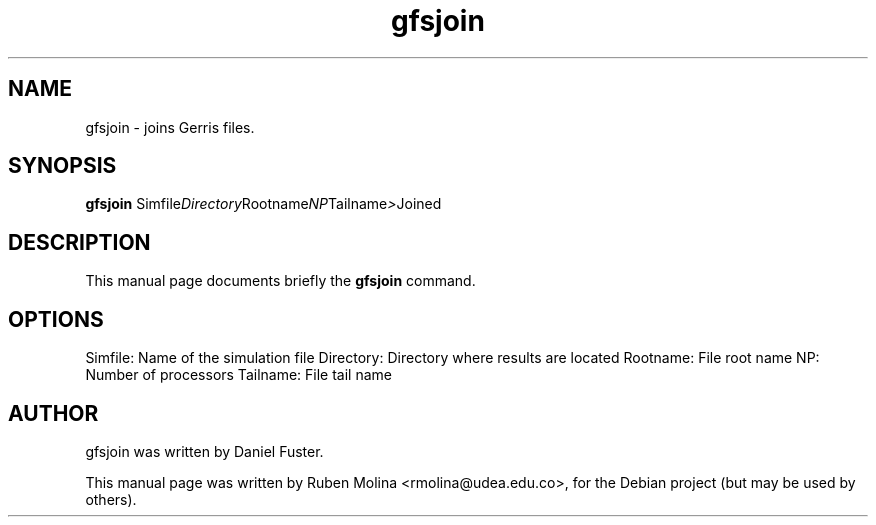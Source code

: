 .TH gfsjoin 1 "August 9, 2008" "" "User Commands"

.SH NAME
gfsjoin \- joins Gerris files.

.SH SYNOPSIS
.B gfsjoin
.RI Simfile Directory Rootname NP Tailname > Joined
.SH DESCRIPTION
This manual page documents briefly the
.B gfsjoin
command.

.SH OPTIONS
Simfile:        Name of the simulation file
Directory:      Directory where results are located
Rootname:       File root name
NP:             Number of processors
Tailname:       File tail name

.SH AUTHOR
gfsjoin was written by Daniel Fuster.
.PP
This manual page was written by Ruben Molina <rmolina@udea.edu.co>,
for the Debian project (but may be used by others).
